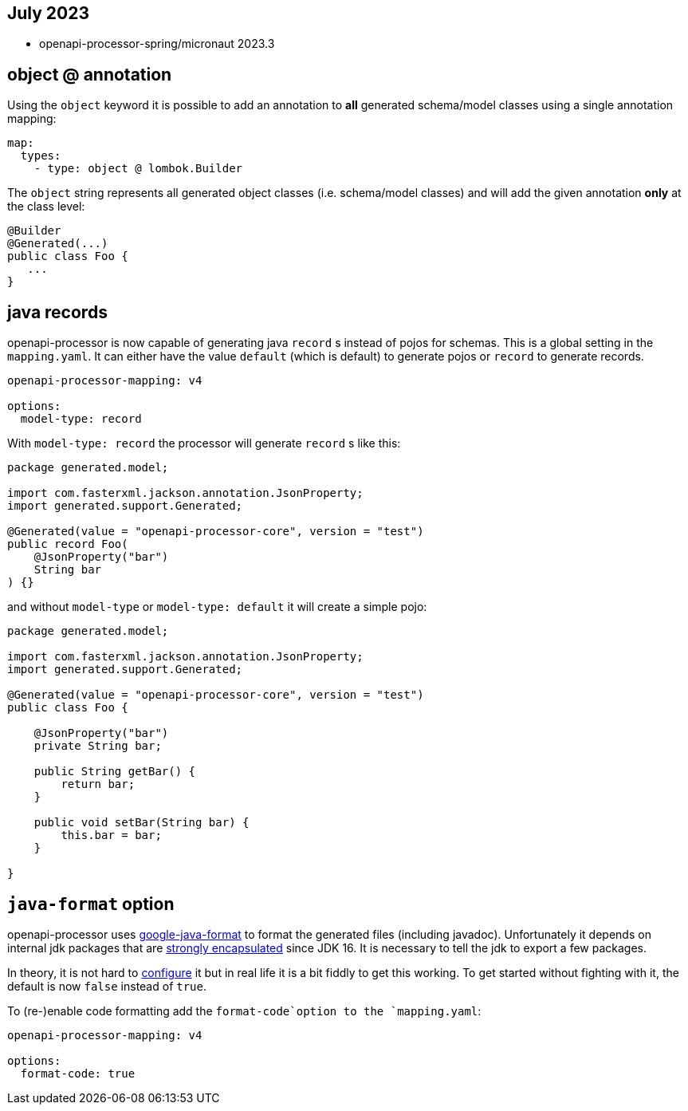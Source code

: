 :google-java-format: https://github.com/google/google-java-format
:jdk-396: https://openjdk.java.net/jeps/396
:open: https://openapiprocessor.io/oap/home/jdk.html

== July 2023

* openapi-processor-spring/micronaut 2023.3

== object @ annotation

Using the `object` keyword it is possible to add an annotation to **all** generated schema/model classes using a single annotation mapping:

[source,yaml]
----
map:
  types:
    - type: object @ lombok.Builder
----

The `object` string represents all generated object classes (i.e. schema/model classes) and will add the given annotation **only** at the class level:

[source,java]
----
@Builder
@Generated(...)
public class Foo {
   ...
}
----

== java records

openapi-processor is now capable of generating java `record` s instead of pojos for schemas. This is a global setting in the `mapping.yaml`. It can either have the value `default` (which is default) to generate pojos or `record` to generate records.

[source,yaml]
----
openapi-processor-mapping: v4

options:
  model-type: record
----

With `model-type: record` the processor will generate `record` s like this:

[source,java]
----
package generated.model;

import com.fasterxml.jackson.annotation.JsonProperty;
import generated.support.Generated;

@Generated(value = "openapi-processor-core", version = "test")
public record Foo(
    @JsonProperty("bar")
    String bar
) {}
----

and without `model-type` or `model-type: default` it will create a simple pojo:

[source,java]
----
package generated.model;

import com.fasterxml.jackson.annotation.JsonProperty;
import generated.support.Generated;

@Generated(value = "openapi-processor-core", version = "test")
public class Foo {

    @JsonProperty("bar")
    private String bar;

    public String getBar() {
        return bar;
    }

    public void setBar(String bar) {
        this.bar = bar;
    }

}
----

== `java-format` option

openapi-processor uses link:{google-java-format}[google-java-format] to format the generated files (including javadoc). Unfortunately it depends on internal jdk packages that are link:{jdk-396}[strongly encapsulated] since JDK 16. It is necessary to tell the jdk to export a few packages.

In theory, it is not hard to link:{open}[configure] it but in real life it is a bit fiddly to get this working. To get started without fighting with it, the default is now  `false` instead of `true`.

To (re-)enable code formatting add the `format-code`option to the `mapping.yaml`:

[source,yaml]
----
openapi-processor-mapping: v4

options:
  format-code: true
----

